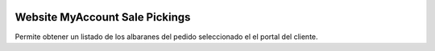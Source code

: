 .. image:: https://img.shields.io/badge/licence-AGPL--3-blue.png
   :alt: License: AGPL-3
   :target: https://www.gnu.org/licenses/agpl-3.0-standalone.html

===============================
Website MyAccount Sale Pickings
===============================

Permite obtener un listado de los albaranes del pedido seleccionado el el
portal del cliente.
